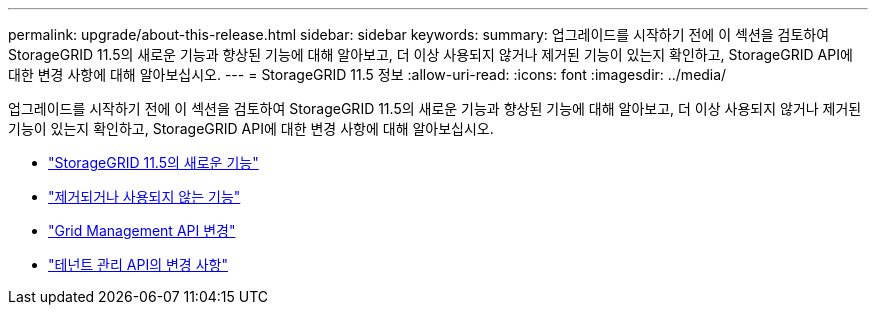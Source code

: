 ---
permalink: upgrade/about-this-release.html 
sidebar: sidebar 
keywords:  
summary: 업그레이드를 시작하기 전에 이 섹션을 검토하여 StorageGRID 11.5의 새로운 기능과 향상된 기능에 대해 알아보고, 더 이상 사용되지 않거나 제거된 기능이 있는지 확인하고, StorageGRID API에 대한 변경 사항에 대해 알아보십시오. 
---
= StorageGRID 11.5 정보
:allow-uri-read: 
:icons: font
:imagesdir: ../media/


[role="lead"]
업그레이드를 시작하기 전에 이 섹션을 검토하여 StorageGRID 11.5의 새로운 기능과 향상된 기능에 대해 알아보고, 더 이상 사용되지 않거나 제거된 기능이 있는지 확인하고, StorageGRID API에 대한 변경 사항에 대해 알아보십시오.

* link:whats-new.html["StorageGRID 11.5의 새로운 기능"]
* link:removed-or-deprecated-features.html["제거되거나 사용되지 않는 기능"]
* link:changes-to-grid-management-api.html["Grid Management API 변경"]
* link:changes-to-tenant-management-api.html["테넌트 관리 API의 변경 사항"]

